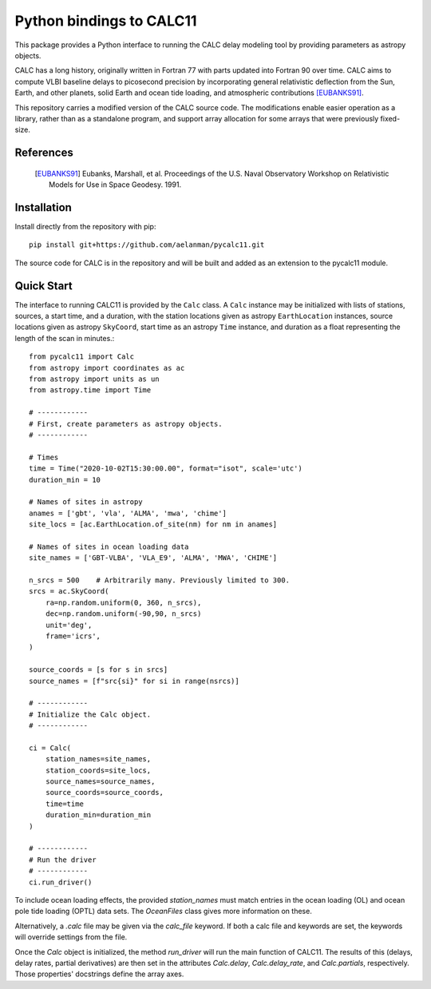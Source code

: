*************************
Python bindings to CALC11
*************************

This package provides a Python interface to running the CALC delay modeling tool by providing parameters as
astropy objects.

CALC has a long history, originally written in Fortran 77 with parts updated into Fortran 90 over time. CALC aims to compute
VLBI baseline delays to picosecond precision by incorporating general relativistic deflection from the Sun, Earth, and other planets,
solid Earth and ocean tide loading, and atmospheric contributions [EUBANKS91]_.

This repository carries a modified version of the CALC source code. The modifications enable easier operation
as a library, rather than as a standalone program, and support array allocation for some arrays that were previously
fixed-size.


References
----------
    .. [EUBANKS91] Eubanks, Marshall, et al. Proceedings of the U.S. Naval Observatory Workshop on Relativistic Models for Use in Space Geodesy. 1991.


Installation
------------

Install directly from the repository with pip::

    pip install git+https://github.com/aelanman/pycalc11.git

The source code for CALC is in the repository and will be built and added as an
extension to the pycalc11 module.

Quick Start
-----------

The interface to running CALC11 is provided by the ``Calc`` class. A ``Calc`` instance may be initialized
with lists of stations, sources, a start time, and a duration, with the station locations given as
astropy ``EarthLocation`` instances, source locations given as astropy ``SkyCoord``, start time as an astropy ``Time``
instance, and duration as a float representing the length of the scan in minutes.::

    from pycalc11 import Calc
    from astropy import coordinates as ac
    from astropy import units as un
    from astropy.time import Time

    # ------------
    # First, create parameters as astropy objects.
    # ------------

    # Times
    time = Time("2020-10-02T15:30:00.00", format="isot", scale='utc')
    duration_min = 10

    # Names of sites in astropy
    anames = ['gbt', 'vla', 'ALMA', 'mwa', 'chime']
    site_locs = [ac.EarthLocation.of_site(nm) for nm in anames]

    # Names of sites in ocean loading data
    site_names = ['GBT-VLBA', 'VLA_E9', 'ALMA', 'MWA', 'CHIME']

    n_srcs = 500    # Arbitrarily many. Previously limited to 300.
    srcs = ac.SkyCoord(
        ra=np.random.uniform(0, 360, n_srcs),
        dec=np.random.uniform(-90,90, n_srcs)
        unit='deg',
        frame='icrs',
    )

    source_coords = [s for s in srcs]
    source_names = [f"src{si}" for si in range(nsrcs)]

    # ------------
    # Initialize the Calc object.
    # ------------

    ci = Calc(
        station_names=site_names,
        station_coords=site_locs,
        source_names=source_names,
        source_coords=source_coords,
        time=time
        duration_min=duration_min
    )

    # ------------
    # Run the driver
    # ------------
    ci.run_driver()


To include ocean loading effects, the provided `station_names` must match entries in the ocean loading (OL) and
ocean pole tide loading (OPTL) data sets. The `OceanFiles` class gives more information on these.

Alternatively, a `.calc` file may be given via the `calc_file` keyword. If both a calc file and keywords are
set, the keywords will override settings from the file.

Once the `Calc` object is initialized, the method `run_driver` will run the main function of CALC11. The results
of this (delays, delay rates, partial derivatives) are then set in the attributes `Calc.delay`, `Calc.delay_rate`, 
and `Calc.partials`, respectively. Those properties' docstrings define the array axes.
